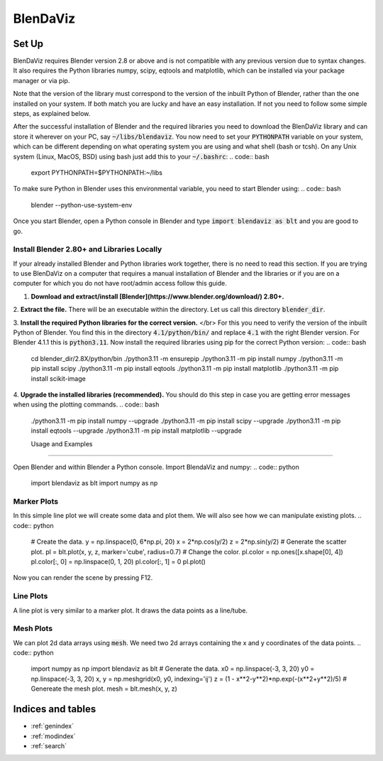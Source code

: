 .. BlenDaViz documentation master file, created by
   sphinx-quickstart on Fri Feb 26 14:34:58 2021.
   You can adapt this file completely to your liking, but it should at least
   contain the root `toctree` directive.

*********
BlenDaViz
*********

Set Up
======

BlenDaViz requires Blender version 2.8 or above and is not compatible with any previous version due to syntax changes. It also requires the Python libraries numpy, scipy, eqtools and matplotlib, which can be installed via your package manager or via pip.

Note that the version of the library must correspond to the version of the inbuilt Python of Blender, rather than the one installed on your system. If both match you are lucky and have an easy installation. If not you need to follow some simple steps, as explained below.

After the successful installation of Blender and the required libraries you need to download the BlenDaViz library and can store it wherever on your PC, say :code:`~/libs/blendaviz`. You now need to set your :code:`PYTHONPATH` variable on your system, which can be different depending on what operating system you are using and what shell (bash or tcsh). On any Unix system (Linux, MacOS, BSD) using bash just add this to your :code:`~/.bashrc`:
.. code:: bash

   export PYTHONPATH=$PYTHONPATH:~/libs


To make sure Python in Blender uses this environmental variable, you need to start Blender using:
.. code:: bash

   blender --python-use-system-env


Once you start Blender, open a Python console in Blender and type :code:`import blendaviz as blt` and you are good to go.


Install Blender 2.80+ and Libraries Locally
-------------------------------------------

If your already installed Blender and Python libraries work together, there is no need to read this section.
If you are trying to use BlenDaViz on a computer that requires a manual installation of Blender and the libraries or if you are on a computer for which you do not have root/admin access follow this guide.

1. **Download and extract/install [Blender](https://www.blender.org/download/) 2.80+.**

2. **Extract the file.**
There will be an executable within the directory.
Let us call this directory :code:`blender_dir`.

3. **Install the required Python libraries for the correct version.** </br>
For this you need to verify the version of the inbuilt Python of Blender.
You find this in the directory :code:`4.1/python/bin/` and replace :code:`4.1` with the right Blender version.
For Blender 4.1.1 this is :code:`python3.11`.
Now install the required libraries using pip for the correct Python version:
.. code:: bash

   cd blender_dir/2.8X/python/bin
   ./python3.11 -m ensurepip
   ./python3.11 -m pip install numpy
   ./python3.11 -m pip install scipy
   ./python3.11 -m pip install eqtools
   ./python3.11 -m pip install matplotlib
   ./python3.11 -m pip install scikit-image

4. **Upgrade the installed libraries (recommended).**
You should do this step in case you are getting error messages when using the plotting commands.
.. code:: bash
   ./python3.11 -m pip install numpy --upgrade
   ./python3.11 -m pip install scipy --upgrade
   ./python3.11 -m pip install eqtools --upgrade
   ./python3.11 -m pip install matplotlib --upgrade



   Usage and Examples
==================

Open Blender and within Blender a Python console.
Import BlendaViz and numpy:
.. code:: python
   import blendaviz as blt
   import numpy as np


Marker Plots
------------

In this simple line plot we will create some data and plot them. We will also see how we can manipulate existing plots.
.. code:: python
   # Create the data.
   y = np.linspace(0, 6*np.pi, 20)
   x = 2*np.cos(y/2)
   z = 2*np.sin(y/2)
   # Generate the scatter plot.
   pl = blt.plot(x, y, z, marker='cube', radius=0.7)
   # Change the color.
   pl.color = np.ones([x.shape[0], 4])
   pl.color[:, 0]  = np.linspace(0, 1, 20)
   pl.color[:, 1] = 0
   pl.plot()

Now you can render the scene by pressing F12.

.. ![MarkerPlot](https://github.com/SimonCan/BlenDaViz/blob/master/docs/marker_plot.png)


Line Plots
----------

A line plot is very similar to a marker plot. It draws the data points as a line/tube.

.. code:: python
   import blendaviz as blt
   import numpy as np
   # Generate the data.
   y = np.linspace(0, 6*np.pi, 400)
   x = 2*np.cos(y)
   z = 2*np.sin(y)
   # Generate the line plot.
   pl = blt.plot(x, y, z, radius=0.5)

.. ![LinePlot](https://github.com/SimonCan/BlenDaViz/blob/master/docs/line_plot.png)


Mesh Plots
----------
We can plot 2d data arrays using :code:`mesh`. We need two 2d arrays containing the x and y coordinates of the data points.
.. code:: python
   import numpy as np
   import blendaviz as blt
   # Generate the data.
   x0 = np.linspace(-3, 3, 20)
   y0 = np.linspace(-3, 3, 20)
   x, y = np.meshgrid(x0, y0, indexing='ij')
   z = (1 - x**2-y**2)*np.exp(-(x**2+y**2)/5)
   # Genereate the mesh plot.
   mesh = blt.mesh(x, y, z)

.. ![MeshPlot](https://github.com/SimonCan/BlenDaViz/blob/master/docs/mesh_plot.png)


.. ## Quiver Plots
.. For three-dimensional vector arrays we can user quiver to plot the vector field as arrows. We need the x, y and z-coordinates of the data points as 3d arrays.
.. ```python
.. import numpy as np
.. import blendaviz as blt
.. # Generate the data.
.. x = np.linspace(-3, 3, 3)
.. y = np.linspace(-7, 7, 7)
.. z = np.linspace(-3, 3, 3)
.. xx, yy, zz = np.meshgrid(x, y, z, indexing='ij')
.. uu = 0.3*(xx + yy)
.. vv = 0.3*xx
.. ww = 0.3*zz + 0.8
.. # Genereate the quiver plot.
.. quiver = blt.quiver(xx, yy, zz, uu, vv, ww, length='magnitude', color='magnitude')
.. ```
..
.. ![QuiverPlot](https://github.com/SimonCan/BlenDaViz/blob/master/docs/quiver_plot.png)
..
..
.. ## Contour Plots
.. Three-dimensional scalar fields can be plotted using `contour`. We need the x, z and z-coordinates of the data points as 3d arrays.
..
.. ```python
.. import blendaviz as blt
.. # Generate the data.
.. x = np.linspace(-2, 2, 21)
.. y = np.linspace(-2, 2, 21)
.. z = np.linspace(-2, 2, 21)
.. xx, yy, zz = np.meshgrid(x, y, z, indexing='ij')
.. phi = np.sin(3*xx) + np.cos(2*yy) + np.sin(zz)
.. # Genereate the contour plot.
.. contour = blt.contour(phi, xx, yy, zz)
.. ```
..
.. ![ContourPlot](https://github.com/SimonCan/BlenDaViz/blob/master/docs/contour_plot.png)
..
..
.. ## Streamline Plots
.. A three-dimensional vector field can be plotted as streamlines. For that we need specify the three components of the vector field as 3d arrays, the coordinates of the data points as 3d arrays and the position or number of seeds. If the number of seeds is passed, they will be randomly distributed within the domain.
.. ```python
.. import numpy as np
.. import blendaviz as blt
.. # Generate the data.
.. x = np.linspace(-4, 4, 100)
.. y = np.linspace(-4, 4, 100)
.. z = np.linspace(-4, 4, 100)
.. xx, yy, zz = np.meshgrid(x, y, z, indexing='ij')
.. u = -yy*np.exp(-np.sqrt(xx**2+yy**2) - zz**2)
.. v = np.ones_like(u)*0.1
.. w = xx*np.exp(-np.sqrt(xx**2+yy**2) - zz**2)
.. # Define the position of the seeds.
.. seeds = np.array([np.random.random(10)*2-1, np.zeros(10), np.random.random(10)*2-1]).T
.. # Generate the streamline plot.
.. streamlines = blt.streamlines(x, y, z, u, v, w, seeds=seeds, integration_time=100, integration_steps=80)
.. ```
..
.. ![StreamlinePlot](https://github.com/SimonCan/BlenDaViz/blob/master/docs/streamlines_plot.png)
..
..
.. # Plotting Without the Blender GUI
.. There are a few occasions that you do not want to start the Blender GUI, like you don't have any compatible graphics driver installed on your system, you want to run the plot in the background, or you are on a cluster with SSH access. Computationally intensive rendering should be ideally done on a powerful computer and done over night or even several days. Here we outline how to make a plot without the GUI.
..
.. We present two methods for performing a background plot. The first method is the easier one, but it requires the usage of the GUI to set up the scene, i.e. light, camera and additional rendering options. The second methods requires more coding, but is runs purely in the background.
..
.. ### Using the GUI to set up the scene.
..
.. 1. Open Blender and remove the default cube.
.. 2. Adjust any other scene and rendering options.
.. 3. Save your scence to something like ```my_plot.blend```.
.. 4. Prepare the plotting routine using BlenDaViz and save it to something like ```my_plot.py```.
.. 5. Start Blender from the command line using the prepared scene and the plotting script.
.. ```bash
.. blender --background my_plot.blend -P my_plot.py
.. ```
.. This will use your blender scene and execute the plotting script.
..
.. ### Preparing the scene without the GUI, using the Blender Python commands.
.. This requires a few lines of coding, as we perform all of the steps done in the GUI using the Blender Python commands. Not all of the below steps are required, but highly recommended.
..
.. The steps in the script are basically:
.. 1. Remove any existing objects from the default scene, like the default cube at the origin.
.. 2. (Optionally, Recommended) Adjust the background and rendering options.
.. 3. Perform the BlenDaViz plot.
.. 4. Render the scene and save the image.
..
.. You then need to run the script using
.. ```bash
.. blender -P my_script.py
.. ```
.. It should be evident that using a loop you can generate animations through a sequence of images. You can use ffmpeg to put the images into a video file.
..
.. ```python
.. # line_plot_background.py
.. '''
.. Plotting example for a line plot in the background.
.. Usage:
.. blender -P line_plot_background.py
.. '''
..
.. import blendaviz as blt
.. import numpy as np
.. import bpy
..
.. # Delete all existing objects, like the default cube, light and camera.
.. bpy.ops.object.select_all(action='SELECT')
.. bpy.ops.object.delete(use_global=False)
..
.. # Change the background color.
.. bpy.data.worlds["World"].node_tree.nodes["Background"].inputs[0].default_value = (1, 1, 1, 1)
.. bpy.data.worlds["World"].node_tree.nodes["Background"].inputs[1].default_value = 5
.. bpy.context.scene.world.cycles_visibility.scatter = False
.. bpy.context.scene.world.cycles_visibility.diffuse = False
.. bpy.context.scene.world.cycles_visibility.glossy = False
.. bpy.context.scene.world.cycles_visibility.transmission = False
..
.. # Change the rendering options.
.. bpy.context.scene.render.engine = 'CYCLES'
.. bpy.context.scene.render.threads_mode = 'FIXED'
.. bpy.context.scene.render.threads = 4
.. bpy.context.scene.cycles.samples = 256
.. bpy.context.scene.render.resolution_x = 1920
.. bpy.context.scene.render.resolution_y = 1080
..
.. # Generate the data.
.. y = np.linspace(0, 6*np.pi, 400)
.. x = 2*np.cos(y)
.. z = 2*np.sin(y)
..
.. # Generate the line plot.
.. pl = blt.plot(x, y, z, radius=0.5)
..
.. # Render the image.
.. bpy.data.scenes['Scene'].render.filepath = 'line_plot.png'
.. bpy.ops.render.render(write_still=True)
.. ```


Indices and tables
==================

* :ref:`genindex`
* :ref:`modindex`
* :ref:`search`
